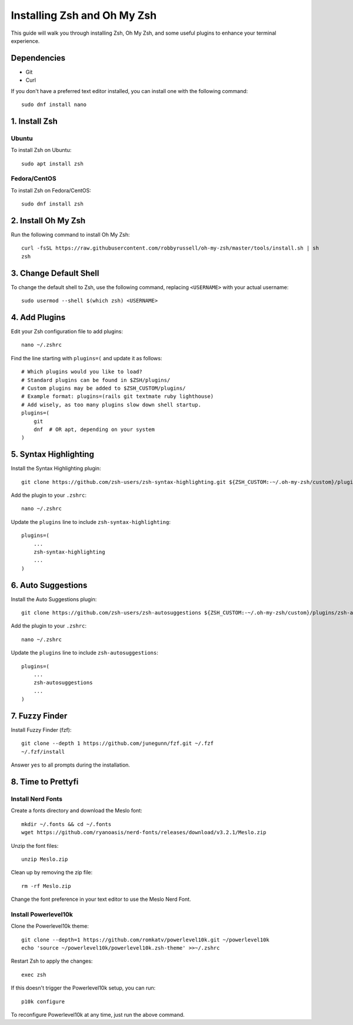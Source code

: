 =============================
Installing Zsh and Oh My Zsh
=============================

This guide will walk you through installing Zsh, Oh My Zsh, and some useful plugins to enhance your terminal experience.

Dependencies
============

- Git
- Curl

If you don't have a preferred text editor installed, you can install one with the following command::

  sudo dnf install nano

1. Install Zsh
==============

Ubuntu
-------

To install Zsh on Ubuntu::

  sudo apt install zsh

Fedora/CentOS
-------------

To install Zsh on Fedora/CentOS::

  sudo dnf install zsh

2. Install Oh My Zsh
=====================

Run the following command to install Oh My Zsh::

  curl -fsSL https://raw.githubusercontent.com/robbyrussell/oh-my-zsh/master/tools/install.sh | sh
  zsh

3. Change Default Shell
========================

To change the default shell to Zsh, use the following command, replacing ``<USERNAME>`` with your actual username::

  sudo usermod --shell $(which zsh) <USERNAME>

4. Add Plugins
==============

Edit your Zsh configuration file to add plugins::

  nano ~/.zshrc

Find the line starting with ``plugins=(`` and update it as follows::

  # Which plugins would you like to load?
  # Standard plugins can be found in $ZSH/plugins/
  # Custom plugins may be added to $ZSH_CUSTOM/plugins/
  # Example format: plugins=(rails git textmate ruby lighthouse)
  # Add wisely, as too many plugins slow down shell startup.
  plugins=(
      git
      dnf  # OR apt, depending on your system
  )

5. Syntax Highlighting
=======================

Install the Syntax Highlighting plugin::

  git clone https://github.com/zsh-users/zsh-syntax-highlighting.git ${ZSH_CUSTOM:-~/.oh-my-zsh/custom}/plugins/zsh-syntax-highlighting

Add the plugin to your ``.zshrc``::

  nano ~/.zshrc

Update the ``plugins`` line to include ``zsh-syntax-highlighting``::

  plugins=(
      ...
      zsh-syntax-highlighting
      ...
  )

6. Auto Suggestions
====================

Install the Auto Suggestions plugin::

  git clone https://github.com/zsh-users/zsh-autosuggestions ${ZSH_CUSTOM:-~/.oh-my-zsh/custom}/plugins/zsh-autosuggestions

Add the plugin to your ``.zshrc``::

  nano ~/.zshrc

Update the ``plugins`` line to include ``zsh-autosuggestions``::

  plugins=(
      ...
      zsh-autosuggestions
      ...
  )

7. Fuzzy Finder
================

Install Fuzzy Finder (fzf)::

  git clone --depth 1 https://github.com/junegunn/fzf.git ~/.fzf
  ~/.fzf/install

Answer ``yes`` to all prompts during the installation.

8. Time to Prettyfi
====================

Install Nerd Fonts
-------------------

Create a fonts directory and download the Meslo font::

  mkdir ~/.fonts && cd ~/.fonts
  wget https://github.com/ryanoasis/nerd-fonts/releases/download/v3.2.1/Meslo.zip

Unzip the font files::

  unzip Meslo.zip

Clean up by removing the zip file::

  rm -rf Meslo.zip

Change the font preference in your text editor to use the Meslo Nerd Font.

Install Powerlevel10k
----------------------

Clone the Powerlevel10k theme::

  git clone --depth=1 https://github.com/romkatv/powerlevel10k.git ~/powerlevel10k
  echo 'source ~/powerlevel10k/powerlevel10k.zsh-theme' >>~/.zshrc

Restart Zsh to apply the changes::

  exec zsh

If this doesn't trigger the Powerlevel10k setup, you can run::

  p10k configure

To reconfigure Powerlevel10k at any time, just run the above command.
